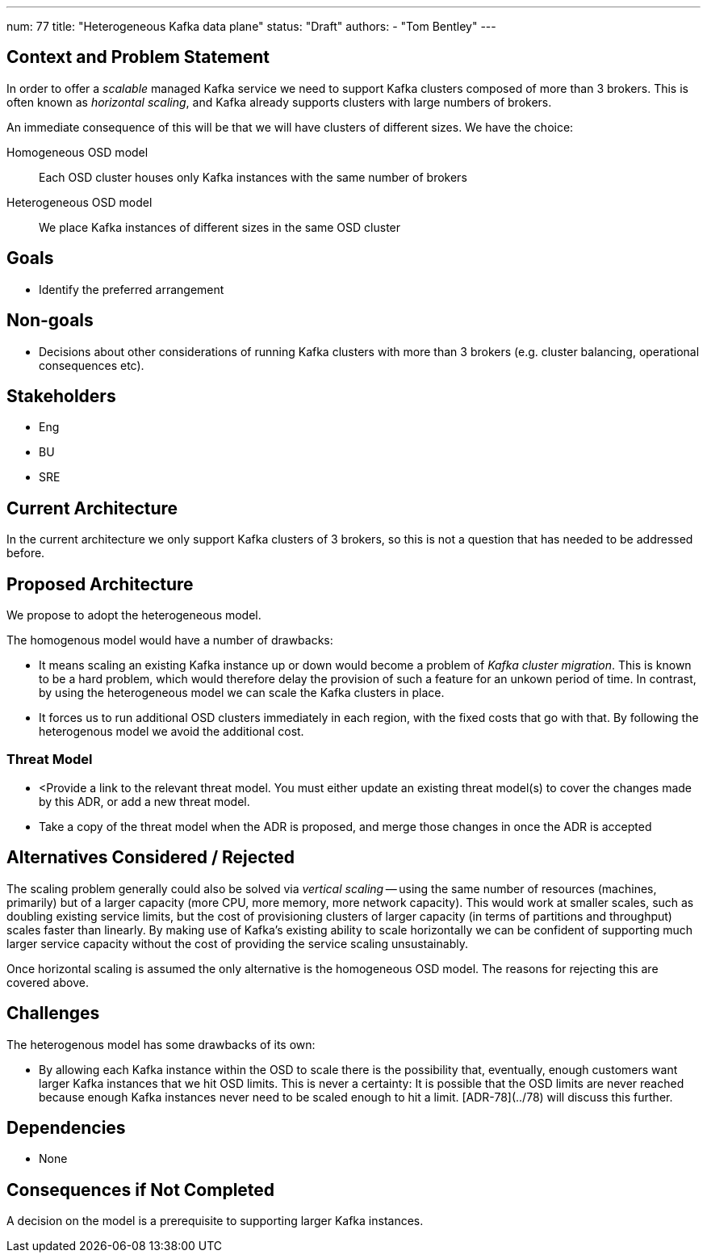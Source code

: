 ---
num: 77
title: "Heterogeneous Kafka data plane"
status: "Draft"
authors:
  - "Tom Bentley"
---

## Context and Problem Statement

In order to offer a _scalable_ managed Kafka service we need to support Kafka clusters composed of more than 3 brokers.
This is often known as _horizontal scaling_, and Kafka already supports clusters with large numbers of brokers. 

An immediate consequence of this will be that we will have clusters of different sizes.
We have the choice:

Homogeneous OSD model:: Each OSD cluster houses only Kafka instances with the same number of brokers
Heterogeneous OSD model:: We place Kafka instances of different sizes in the same OSD cluster

## Goals

* Identify the preferred arrangement

## Non-goals

* Decisions about other considerations of running Kafka clusters with more than 3 brokers (e.g. cluster balancing, operational consequences etc).

## Stakeholders
* Eng
* BU
* SRE

## Current Architecture

In the current architecture we only support Kafka clusters of 3 brokers, so this is not a question that has needed to be addressed before.

## Proposed Architecture

We propose to adopt the heterogeneous model.

The homogenous model would have a number of drawbacks:

* It means scaling an existing Kafka instance up or down would become a problem of _Kafka cluster migration_.
This is known to be a hard problem, which would therefore delay the provision of such a feature for an unkown period of time. In contrast, by using the heterogeneous model we can scale the Kafka clusters in place. 
* It forces us to run additional OSD clusters immediately in each region, with the fixed costs that go with that. By following the heterogenous model we avoid the additional cost.

### Threat Model

* <Provide a link to the relevant threat model. You must either update an existing threat model(s) to cover the changes made by this ADR, or add a new threat model.

* Take a copy of the threat model when the ADR is proposed, and merge those changes in once the ADR is accepted

## Alternatives Considered / Rejected

The scaling problem generally could also be solved via _vertical scaling_ -- using the same number of resources (machines, primarily) but of a larger capacity (more CPU, more memory, more network capacity). This would work at smaller scales, such as doubling existing service limits, but the cost of provisioning clusters of larger capacity (in terms of partitions and throughput) scales faster than linearly. 
By making use of Kafka's existing ability to scale horizontally we can be confident of supporting much larger service capacity without the cost of providing the service scaling unsustainably.

Once horizontal scaling is assumed the only alternative is the homogeneous OSD model.
The reasons for rejecting this are covered above.

## Challenges

The heterogenous model has some drawbacks of its own:

* By allowing each Kafka instance within the OSD to scale there is the possibility that, eventually, enough customers want larger Kafka instances that we hit OSD limits.
This is never a certainty: It is possible that the OSD limits are never reached because enough Kafka instances never need to be scaled enough to hit a limit. [ADR-78](../78) will discuss this further.

## Dependencies

* None

## Consequences if Not Completed

A decision on the model is a prerequisite to supporting larger Kafka instances.